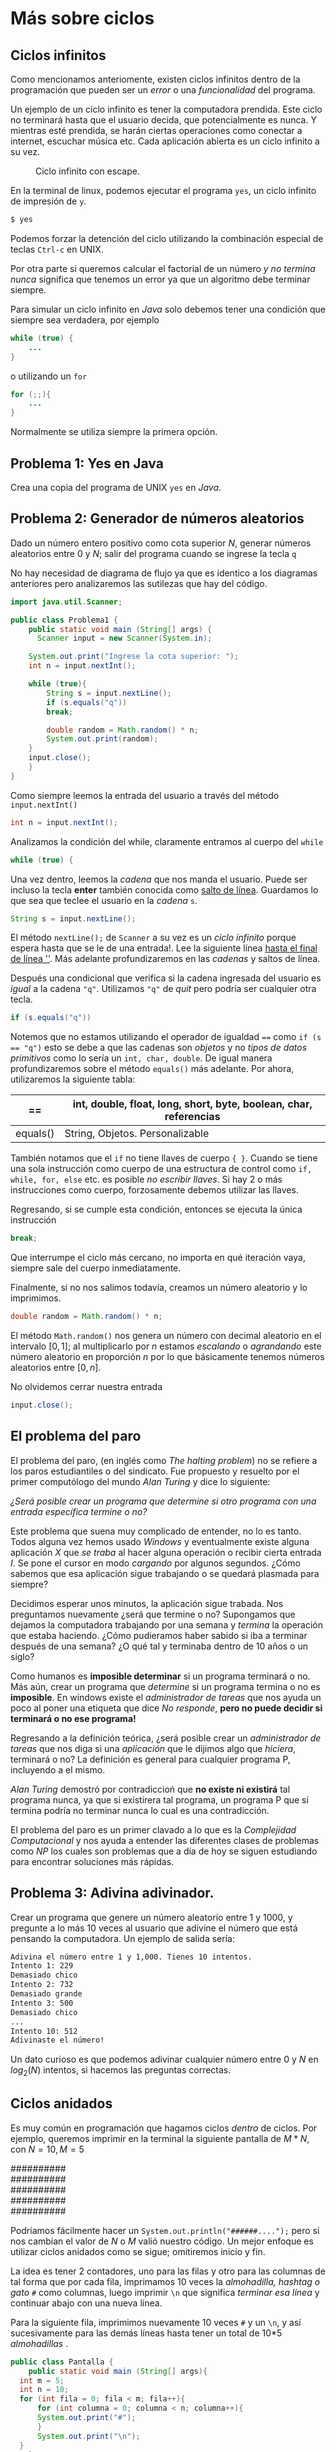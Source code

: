 #+HTML_LINK_HOME: ../inicio.html
* Más sobre ciclos
** Ciclos infinitos
Como mencionamos anteriomente, existen ciclos infinitos dentro de la
programación que pueden ser un /error/ o una /funcionalidad/ del
programa.

Un ejemplo de un ciclo infinito es tener la computadora prendida. Este
ciclo no terminará hasta que el usuario decida, que potencialmente es
nunca. Y mientras esté prendida, se harán ciertas operaciones como
conectar a internet, escuchar música etc. Cada aplicación abierta es
un ciclo infinito a su vez.

#+Caption: Ciclo infinito con escape.
[[../img/icc/while_break.svg]]

En la terminal de linux, podemos ejecutar el programa ~yes~, un ciclo
infinito de impresión de ~y~.
#+begin_src bash
  $ yes
#+end_src

Podemos forzar la detención del ciclo utilizando la combinación
especial de teclas ~Ctrl-c~ en UNIX.

Por otra parte si queremos calcular el factorial de un número /y no
termina nunca/ significa que tenemos un error ya que un algoritmo debe
terminar siempre.

Para simular un ciclo infinito en /Java/ solo debemos tener una
condición que siempre sea verdadera, por ejemplo

#+begin_src java
  while (true) {
      ...
  }
#+end_src

o utilizando un ~for~
#+begin_src java
  for (;;){
      ...
  }
#+end_src

Normalmente se utiliza siempre la primera opción.

** Problema 1: Yes en Java
Crea una copia del programa de UNIX ~yes~ en /Java/.

** Problema 2: Generador de números aleatorios
Dado un número entero positivo como cota superior /N/, generar números
aleatorios entre 0 y /N/; salir del programa cuando se ingrese la
tecla ~q~

No hay necesidad de diagrama de flujo ya que es identico a los
diagramas anteriores pero analizaremos las sutilezas que hay del
código.

#+begin_src java
  import java.util.Scanner;

  public class Problema1 {
      public static void main (String[] args) {
    	Scanner input = new Scanner(System.in);

  	  System.out.print("Ingrese la cota superior: ");
  	  int n = input.nextInt();

  	  while (true){
  	      String s = input.nextLine();
  	      if (s.equals("q"))
  		  break;

  	      double random = Math.random() * n;
  	      System.out.print(random);
  	  }
  	  input.close();
      }
  }
#+end_src

Como siempre leemos la entrada del usuario a través del método
~input.nextInt()~

#+begin_src java
  int n = input.nextInt();
#+end_src

Analizamos la condición del while, claramente entramos al cuerpo del
~while~
#+begin_src java
  while (true) {
#+end_src

Una vez dentro, leemos la /cadena/ que nos manda el usuario. Puede ser
incluso la tecla *enter* también conocida como _salto de
línea_. Guardamos lo que sea que teclee el usuario en la /cadena/ ~s~.
#+begin_src java
  String s = input.nextLine();
#+end_src

El método ~nextLine();~ de ~Scanner~ a su vez es un /ciclo infinito/
porque espera hasta que se le de una entrada!. Lee la siguiente línea
_hasta el final de línea '\n'_. Más adelante profundizaremos en las
/cadenas/ y saltos de línea.

Después una condicional que verifica si la cadena ingresada del
usuario es /igual/ a la cadena ~"q"~. Utilizamos ~"q"~ de /quit/ pero
podría ser cualquier otra tecla.

#+begin_src java
  if (s.equals("q"))
#+end_src

Notemos que no estamos utilizando el operador de igualdad ~==~ como
~if (s == "q")~ esto se debe a que las cadenas son /objetos/ y no
/tipos de datos primitivos/ como lo sería un ~int, char, double~. De
igual manera profundizaremos sobre el método ~equals()~ más
adelante. Por ahora, utilizaremos la siguiente tabla:

|----------+-------------------------------------------------------------------|
| ==       | int, double, float, long, short, byte, boolean, char, referencias |
|----------+-------------------------------------------------------------------|
| equals() | String, Objetos. Personalizable                                   |
|----------+-------------------------------------------------------------------|

También notamos que el ~if~ no tiene llaves de cuerpo ~{ }~. Cuando se
tiene una sola instrucción como cuerpo de una estructura de control
como ~if, while, for, else~ etc. es posible /no escribir llaves/. Si
hay 2 o más instrucciones como cuerpo, forzosamente debemos utilizar
las llaves.

Regresando, si se cumple esta condición, entonces se ejecuta la única
instrucción
#+begin_src java
  break;
#+end_src

Que interrumpe el ciclo más cercano, no importa en qué iteración vaya,
siempre sale del cuerpo inmediatamente.

Finalmente, si no nos salimos todavía, creamos un número aleatorio y
lo imprimimos.

#+begin_src java
  double random = Math.random() * n;
#+end_src

El método ~Math.random()~ nos genera un número con decimal aleatorio
en el intervalo $[0, 1]$; al multiplicarlo por $n$ estamos /escalando/
o /agrandando/ este número aleatorio en proporción /n/ por lo que
básicamente tenemos números aleatorios entre $[0, n]$.

No olvidemos cerrar nuestra entrada
#+begin_src java
  input.close();
#+end_src

** El problema del paro
El problema del paro, (en inglés como /The halting problem/) no se refiere a los paros estudiantiles o del
sindicato. Fue propuesto y resuelto por el primer computólogo del
mundo /Alan Turing/ y dice lo siguiente:

#+begin_verse
/¿Será posible crear un programa que determine si otro programa con una entrada específica termine o no?/
#+end_verse


Este problema que suena muy complicado de entender, no lo es tanto.
Todos alguna vez hemos usado /Windows/ y eventualmente existe alguna
aplicación /X/ que /se traba/ al hacer alguna operación o recibir
cierta entrada /I/. Se pone el cursor en modo /cargando/ por algunos
segundos. ¿Cómo sabemos que esa aplicación sigue trabajando o se
quedará plasmada para siempre?

Decidimos esperar unos minutos, la aplicación sigue trabada. Nos
preguntamos nuevamente ¿será que termine o no? Supongamos que dejamos
la computadora trabajando por una semana y /termina/ la operación que
estaba haciendo. ¿Cómo pudieramos haber sabido si iba a terminar
después de una semana? ¿O qué tal y terminaba dentro de 10 años o un
siglo?

Como humanos es *imposible determinar* si un programa terminará o
no. Más aún, crear un programa que /determine/ si un programa termina
o no es *imposible*. En windows existe el /administrador de tareas/
que nos ayuda un poco al poner una etiqueta que dice /No responde/,
*pero no puede decidir si terminará o no ese programa!*

Regresando a la definición teórica, ¿será posible crear un
/administrador de tareas/ que nos diga si una /aplicación/ que le
dijimos algo que /hiciera/, terminará o no? La definición es general
para cualquier programa P, incluyendo a el mismo.

/Alan Turing/ demostró por contradiccioń que *no existe ni existirá*
tal programa nunca, ya que si existirera tal programa, un programa P
que sí termina podría no terminar nunca lo cual es una contradicción.

El problema del paro es un primer clavado a lo que es la /Complejidad
Computacional/ y nos ayuda a entender las diferentes clases de
problemas como /NP/ los cuales son problemas que a día de hoy se
siguen estudiando para encontrar soluciones más rápidas.

** Problema 3: Adivina adivinador.
Crear un programa que genere un número aleatorio entre 1 y 1000, y
pregunte a  lo más 10 veces al usuario que adivine el número que está
pensando la computadora. Un ejemplo de salida sería:

#+begin_src bash
  Adivina el número entre 1 y 1,000. Tienes 10 intentos.
  Intento 1: 229
  Demasiado chico
  Intento 2: 732
  Demasiado grande
  Intento 3: 500
  Demasiado chico
  ...
  Intento 10: 512
  Adivinaste el número!
#+end_src

Un dato curioso es que podemos adivinar cualquier número entre 0 y /N/
en $log_2(N)$ intentos, si hacemos las preguntas correctas.

** Ciclos anidados
Es muy común en programación que hagamos ciclos /dentro/ de ciclos.
Por ejemplo, queremos imprimir en la terminal la siguiente pantalla de
$M*N$, con $N = 10, M = 5$
#+begin_verse
##########
##########
##########
##########
##########
#+end_verse

Podríamos fácilmente hacer un ~System.out.println("######....");~ pero
si nos cambian el valor de $N$ o $M$ valió nuestro código. Un mejor
enfoque es utilizar ciclos anidados como se sigue; omitiremos inicio y fin.

[[../img/icc/nested_loop.svg]]

La idea es tener 2 contadores, uno para las filas y otro para las
columnas de tal forma que por cada fila, imprimamos 10 veces la
/almohadilla, hashtag o gato/ ~#~ como columnas, luego imprimir ~\n~
que significa /terminar esa línea/ y continuar abajo con una nueva
línea.

Para la siguiente fila, imprimimos nuevamente 10 veces ~#~ y un ~\n~,
y así sucesivamente para las demás líneas hasta tener un total de 10*5
/almohadillas/ .

#+begin_src java
  public class Pantalla {
      public static void main (String[] args){
  	int m = 5;
  	int n = 10;
  	for (int fila = 0; fila < m; fila++){
  	    for (int columna = 0; columna < n; columna++){
  		System.out.print("#");
  	    }
  	    System.out.print("\n");
  	}
      }
  }
#+end_src

Utilizamos ~for~ para escribir menos que con un ~while~, pero se
podría con ~for~. Claramente podemos utilizar $n, m$ valores
arbitrarios que pueden cambiar /en tiempo de ejecución/

Usualmente se refiere a ~i~ como fila y ~j~ como columna.

** Problema 4: Pascal
Dada una entrada $N$ por el usuario, dibujar un triángulo como el
siguiente con $N$ filas.
#+begin_example
,*
,* * 
,* * * 
,* * * *
,* * * * *
#+end_example

*Nota*: Utiliza la cadena ~"* "~ para cada iteración

*Extra*: Crea las otras 3 variaciones del problema anterior, es decir que
se imprima:

#+begin_example
,* * * * *
,* * * *
,* * * 
,* *
,*
#+end_example

#+begin_example
        *
      * * 
    * * * 
  * * * *
,* * * * *
#+end_example

#+begin_example
,* * * * *
  * * * *
    * * * 
      * *
        *
#+end_example

y finalmente un cuadrado como

#+begin_example
        *
      * * *
    * * * * *
  * * * * * * *
,* * * * * * * * *
  * * * * * * *
    * * * * *
      * * *
        *
#+end_example

** Problema 5: Dibujo
Crea un dibujo de $NxN$ donde cada /pixel/ se dibuja como

1. ~"* "~ si $i \mod j = 0$ y $j \mod i = 0$
2. ~"  "~ en caso contrario.

** Problema 6: Tablas de multiplicación
Crea la tabla de multiplicación de todos los valores entre $[1, N], 
[1, M]$  para $N, M$ dados por el usuario.

Ej: $N = 3$, $M = 4$.

|---+---+-------|
| N | M | $N*M$ |
|---+---+-------|
| 1 | 1 |     1 |
| 1 | 2 |     2 |
| 1 | 3 |     3 |
| 1 | 4 |     4 |
|   |   |       |
| 2 | 1 |     2 |
| 2 | 2 |     4 |
| 2 | 3 |     6 |
| 2 | 4 |     8 |
|   |   |       |
| 3 | 1 |     3 |
| 3 | 2 |     6 |
| 3 | 3 |     9 |
| 3 | 4 |    12 |
|---+---+-------|

** Problema 7: Criba de eratóstenes
Dado una cota superior positivo $N$, imprimir *todos* los números
primos que existen entre $[0, N]$ incluyendo a N y el total de números
primos encontrados.

** Recursión
Todavía nos falta ver una última estructura repetitiva, que más que
estructura es un concepto matemático basado en el /cálculo
lambda/. Gracias a la tesis /Church-Turing/ las máquinas de turing y
el cálculo lambda son equivalentes.

Dejaremos pendiente este tema para más adelante ya que primero debemos
entender qué es un método y los valores de retorno, así como
argumentos y parámetros.
